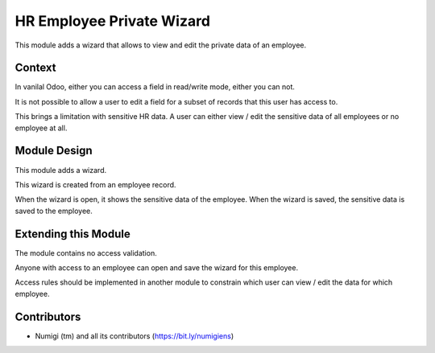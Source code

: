 HR Employee Private Wizard
==========================
This module adds a wizard that allows to view and edit the private data of an employee.

Context
-------
In vanilal Odoo, either you can access a field in read/write mode, either you can not.

It is not possible to allow a user to edit a field for a subset of records that this user has access to.

This brings a limitation with sensitive HR data.
A user can either view / edit the sensitive data of all employees or no employee at all.

Module Design
-------------
This module adds a wizard.

This wizard is created from an employee record.

When the wizard is open, it shows the sensitive data of the employee.
When the wizard is saved, the sensitive data is saved to the employee.

Extending this Module
---------------------
The module contains no access validation.

Anyone with access to an employee can open and save the wizard for this employee.

Access rules should be implemented in another module to constrain
which user can view / edit the data for which employee.

Contributors
------------
* Numigi (tm) and all its contributors (https://bit.ly/numigiens)
